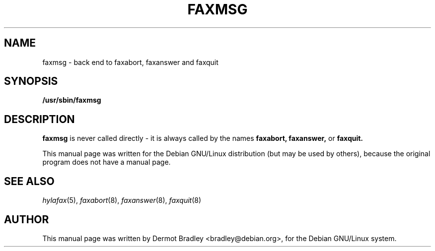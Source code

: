 .TH FAXMSG 8
.SH NAME
faxmsg \- back end to faxabort, faxanswer and faxquit
.SH SYNOPSIS
.B /usr/sbin/faxmsg
.SH "DESCRIPTION"
.B faxmsg
is never called directly - it is always called by the names
.B faxabort, faxanswer,
or
.B faxquit.

This manual page was written for the Debian GNU/Linux distribution
(but may be used by others), because the original program does not
have a manual page.
.SH "SEE ALSO"
.IR hylafax (5),
.IR faxabort (8),
.IR faxanswer (8),
.IR faxquit (8)
.SH AUTHOR
This manual page was written by Dermot Bradley <bradley@debian.org>,
for the Debian GNU/Linux system.
